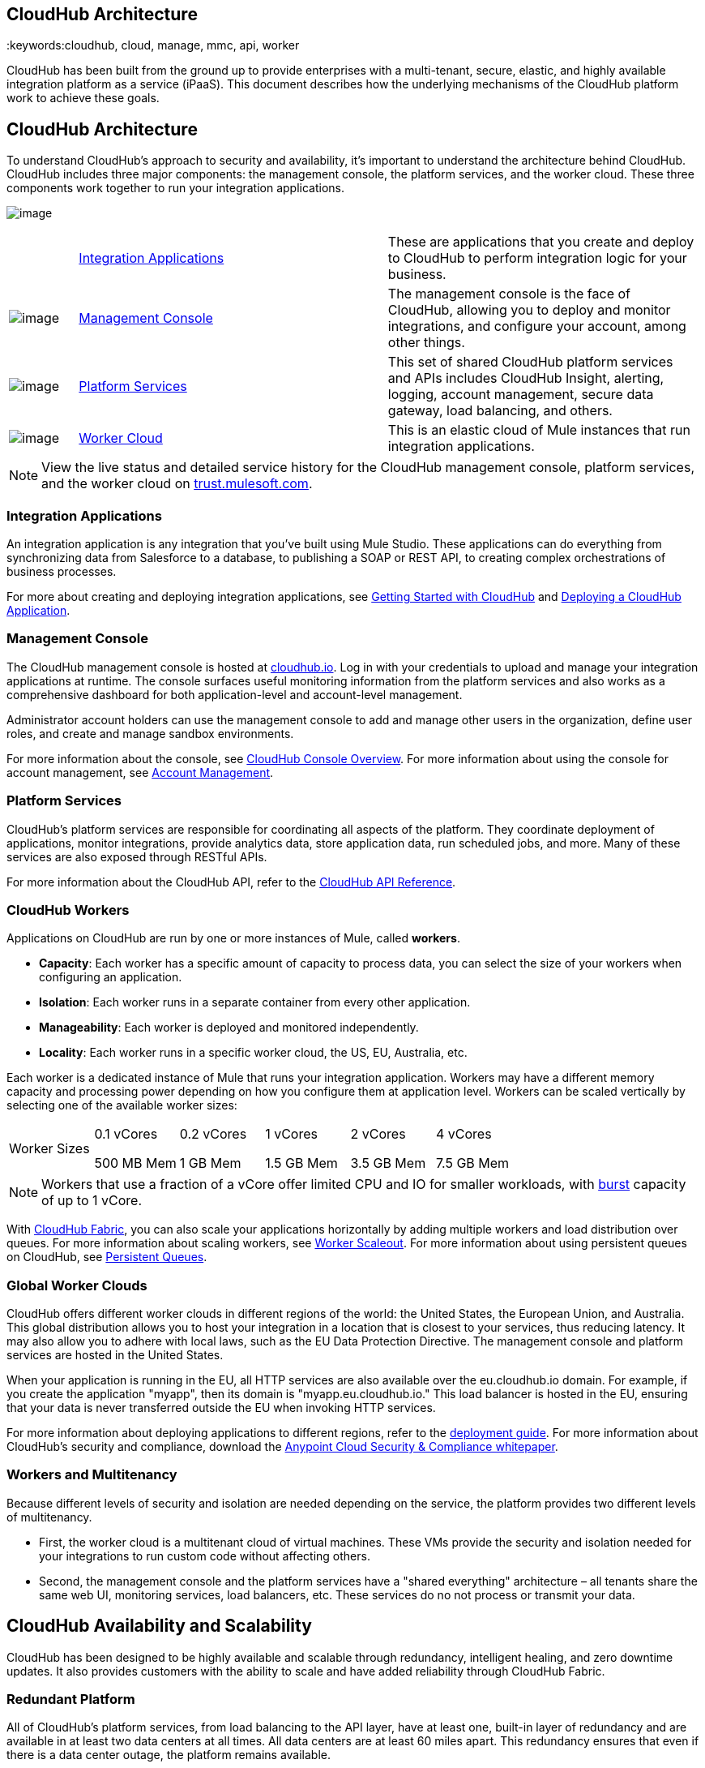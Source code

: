 == CloudHub Architecture
:keywords:cloudhub, cloud, manage, mmc, api, worker

CloudHub has been built from the ground up to provide enterprises with a multi-tenant, secure, elastic, and highly available integration platform as a service (iPaaS). This document describes how the underlying mechanisms of the CloudHub platform work to achieve these goals. 

== CloudHub Architecture

To understand CloudHub’s approach to security and availability, it’s important to understand the architecture behind CloudHub. CloudHub includes three major components: the management console, the platform services, and the worker cloud. These three components work together to run your integration applications.

image:/documentation/download/attachments/123699842/image2014-10-25+0%3A25%3A28.png?version=1&modificationDate=1423237755699[image]

[width="99",cols="10a,45a,45a"]
|===
 
|link:#CloudHubArchitecture-IntegrationApplications[Integration Applications]
|These are applications that you create and deploy to CloudHub to perform integration logic for your business.

|image:/documentation/download/thumbnails/123699842/blue-1.png?version=1&modificationDate=1423237755665[image]

|link:#CloudHubArchitecture-ManagementConsole[Management Console] |The management console is the face of CloudHub, allowing you to deploy and monitor integrations, and configure your account, among other things.

|image:/documentation/download/thumbnails/123699842/blue-2.png?version=1&modificationDate=1423237755673[image]

|link:#CloudHubArchitecture-PlatformServices[Platform Services] |This set of shared CloudHub platform services and APIs includes CloudHub Insight, alerting, logging, account management, secure data gateway, load balancing, and others.

|image:/documentation/download/thumbnails/123699842/blue-3.png?version=1&modificationDate=1423237755681[image]

|link:#CloudHubArchitecture-CloudHubWorkers[Worker Cloud] |This is an elastic cloud of Mule instances that run integration applications.
|===

[NOTE]
View the live status and detailed service history for the CloudHub management console, platform services, and the worker cloud on http://trust.mulesoft.com/[trust.mulesoft.com].

=== Integration Applications

An integration application is any integration that you've built using Mule Studio. These applications can do everything from synchronizing data from Salesforce to a database, to publishing a SOAP or REST API, to creating complex orchestrations of business processes.

For more about creating and deploying integration applications, see link:/documentation/display/current/Getting+Started+with+CloudHub[Getting Started with CloudHub] and link:/documentation/display/current/Deploying+a+CloudHub+Application[Deploying a CloudHub Application].

=== Management Console

The CloudHub management console is hosted at https://cloudhub.io/login.html[cloudhub.io]. Log in with your credentials to upload and manage your integration applications at runtime. The console surfaces useful monitoring information from the platform services and also works as a comprehensive dashboard for both application-level and account-level management. 

Administrator account holders can use the management console to add and manage other users in the organization, define user roles, and create and manage sandbox environments. 

For more information about the console, see link:/documentation/display/current/CloudHub+Console+Overview[CloudHub Console Overview]. For more information about using the console for account management, see link:/documentation/display/current/Anypoint+Platform+Administration[Account Management].

=== Platform Services

CloudHub's platform services are responsible for coordinating all aspects of the platform. They coordinate deployment of applications, monitor integrations, provide analytics data, store application data, run scheduled jobs, and more. Many of these services are also exposed through RESTful APIs. 

For more information about the CloudHub API, refer to the link:/documentation/display/current/CloudHub+API[CloudHub API Reference].

=== CloudHub Workers

Applications on CloudHub are run by one or more instances of Mule, called *workers*.

* *Capacity*: Each worker has a specific amount of capacity to process data, you can select the size of your workers when configuring an application.
* *Isolation*: Each worker runs in a separate container from every other application.
* *Manageability*: Each worker is deployed and monitored independently.
* *Locality*: Each worker runs in a specific worker cloud, the US, EU, Australia, etc.

Each worker is a dedicated instance of Mule that runs your integration application. Workers may have a different memory capacity and processing power depending on how you configure them at application level. Workers can be scaled vertically by selecting one of the available worker sizes:

[cols="6"]
|===
|Worker Sizes a|
0.1 vCores

500 MB Mem

 a|
0.2 vCores +

1 GB Mem

 a|
1 vCores +

1.5 GB Mem

 a|
2 vCores +

3.5 GB Mem

 a|
4 vCores +

7.5 GB Mem

|===

[NOTE]
Workers that use a fraction of a vCore offer limited CPU and IO for smaller workloads, with http://docs.aws.amazon.com/AWSEC2/latest/UserGuide/concepts_micro_instances.html[burst] capacity of up to 1 vCore.

With link:/documentation/display/current/CloudHub+Fabric[CloudHub Fabric], you can also scale your applications horizontally by adding multiple workers and load distribution over queues. For more information about scaling workers, see link:/documentation/display/current/CloudHub+Fabric#CloudHubFabric-WorkerScaleout[Worker Scaleout]. For more information about using persistent queues on CloudHub, see link:/documentation/display/current/CloudHub+Fabric#CloudHubFabric-PersistentQueues[Persistent Queues].

=== Global Worker Clouds

CloudHub offers different worker clouds in different regions of the world: the United States, the European Union, and Australia. This global distribution allows you to host your integration in a location that is closest to your services, thus reducing latency. It may also allow you to adhere with local laws, such as the EU Data Protection Directive. The management console and platform services are hosted in the United States.

When your application is running in the EU, all HTTP services are also available over the eu.cloudhub.io domain. For example, if you create the application "myapp", then its domain is "myapp.eu.cloudhub.io." This load balancer is hosted in the EU, ensuring that your data is never transferred outside the EU when invoking HTTP services.

For more information about deploying applications to different regions, refer to the link:/documentation/display/current/Deploying+a+CloudHub+Application#DeployingaCloudHubApplication-AdvancedApplicationOptions[deployment guide]. For more information about CloudHub's security and compliance, download the link:/documentation/download/attachments/123699842/Anypoint_Platform_Cloud_Security_and_Compliance.pdf?version=1&modificationDate=1423237755626[Anypoint Cloud Security & Compliance whitepaper].

=== Workers and Multitenancy

Because different levels of security and isolation are needed depending on the service, the platform provides two different levels of multitenancy.

* First, the worker cloud is a multitenant cloud of virtual machines. These VMs provide the security and isolation needed for your integrations to run custom code without affecting others. 
* Second, the management console and the platform services have a "shared everything" architecture – all tenants share the same web UI, monitoring services, load balancers, etc. These services do no not process or transmit your data.

== CloudHub Availability and Scalability

CloudHub has been designed to be highly available and scalable through redundancy, intelligent healing, and zero downtime updates. It also provides customers with the ability to scale and have added reliability through CloudHub Fabric. 

=== Redundant Platform

All of CloudHub's platform services, from load balancing to the API layer, have at least one, built-in layer of redundancy and are available in at least two data centers at all times. All data centers are at least 60 miles apart. This redundancy ensures that even if there is a data center outage, the platform remains available. 

=== Intelligent Healing

CloudHub monitors the worker clouds for any type of problems and provides a self-healing mechanism to recover from problems. If the underlying hardware suffers a failure, the platform migrates your application to a new worker automatically. In the case of an application crash – whether due to a problem with custom code or a bug in the underlying stack – the platform recognizes the crash and can restart the worker automatically. 

For more information about application monitoring and automatic restarts, see the link:/documentation/display/current/Deploying+a+CloudHub+Application#DeployingaCloudHubApplication-MonitoringandAutomaticRestart[deployment guide].

=== Zero Downtime Updates

CloudHub supports updating your applications at runtime so end users of your HTTP APIs experience zero downtime. While your application update is deploying, CloudHub keeps the old version of your application running. Your domain points to the old version of your application until the newly uploaded version is fully started. This allows you to keep servicing requests from your old application while the new version of your application is starting.

=== CloudHub Fabric

CloudHub Fabric provides scalability, workload distribution, and added reliability to CloudHub applications on a per-application basis. These capabilities are powered by CloudHub's scalable load-balancing service, http://www.mulesoft.org/documentation/display/current/CloudHub+Fabric#CloudHubFabric-WorkerScaleout[worker scaleout], and http://www.mulesoft.org/documentation/display/current/CloudHub+Fabric#CloudHubFabric-PersistentQueues[persistent queueing] features.

==== Worker Scale-Out and Data Center Redundancy

With CloudHub Fabric, you can add multiple workers to your application to make it horizontally scale. This also adds additional reliability. CloudHub automatically distributes multiple workers for the same application across two or more datacenters for maximum reliability.

When deploying your application to two or more workers, the HTTP load balancing service distributes requests across these workers, allowing you to scale your services horizontally. Requests are distributed on a round-robin basis.

==== Persistent Queues

Persistent queues ensure zero message loss and allow you to distribute non-HTTP workloads across a set of workers. For example, if your application is deployed to more than one worker, persistent queues allow interworker communication and workload distribution. If a large file is placed in the queue, your workers can divide it up and process it in parallel.

Persistent queues also guarantee delivery of your messages; even if one or more workers or datacenters go down, persistent queues facilitate disaster recovery and provide resilience to hardware or application failures.

For more details about worker scale-out and persistent queues, refer to link:/documentation/display/current/CloudHub+Fabric[CloudHub Fabric].

== Security

CloudHub architecture provides a secure platform for your integrations.

Securing your payload data is critically important. To this end, CloudHub does not inspect, store, or otherwise interact directly with payload data. CloudHub workers provide a secure facility for transmitting and processing data by giving each application its own virtual machine. This ensures complete isolation between tenants for payload security, and isolation from other tenants’ code. 

CloudHub collects monitoring, analytics, and log data from CloudHub workers and may perform actions on behalf of the user on CloudHub workers. All communication between CloudHub platform services and the worker cloud is secured using SSL with client certificate authentication. This ensures that unauthorized parties cannot read data and that they cannot initiate unauthorized actions.

For more information about MuleSoft’s approach to security, please see the http://mulesoft.com/downloads/whitepapers/security-whitepaper.pdf[Anypoint Cloud Security & Compliance whitepaper].

== See Also

* Read the link:/documentation/display/current/CloudHub+Networking+Guide[CloudHub Networking Guide].
* Read more about how to link:/documentation/display/current/Anypoint+Platform+Administration[manage your AnyPoint Platfrom account].
* Having a technical issue? Check out the link:/documentation/display/current/FAQ[FAQ].
* Find out how link:/documentation/display/current/Mule+ESB+and+CloudHub[CloudHub differs from Mule ESB].
* Refer to our link:/documentation/display/current/Maintenance+and+Upgrade+Policy[Maintenance and Upgrade Policy].
* Learn how to access link:/documentation/display/current/Community+and+Support[Community and Support] resources.
